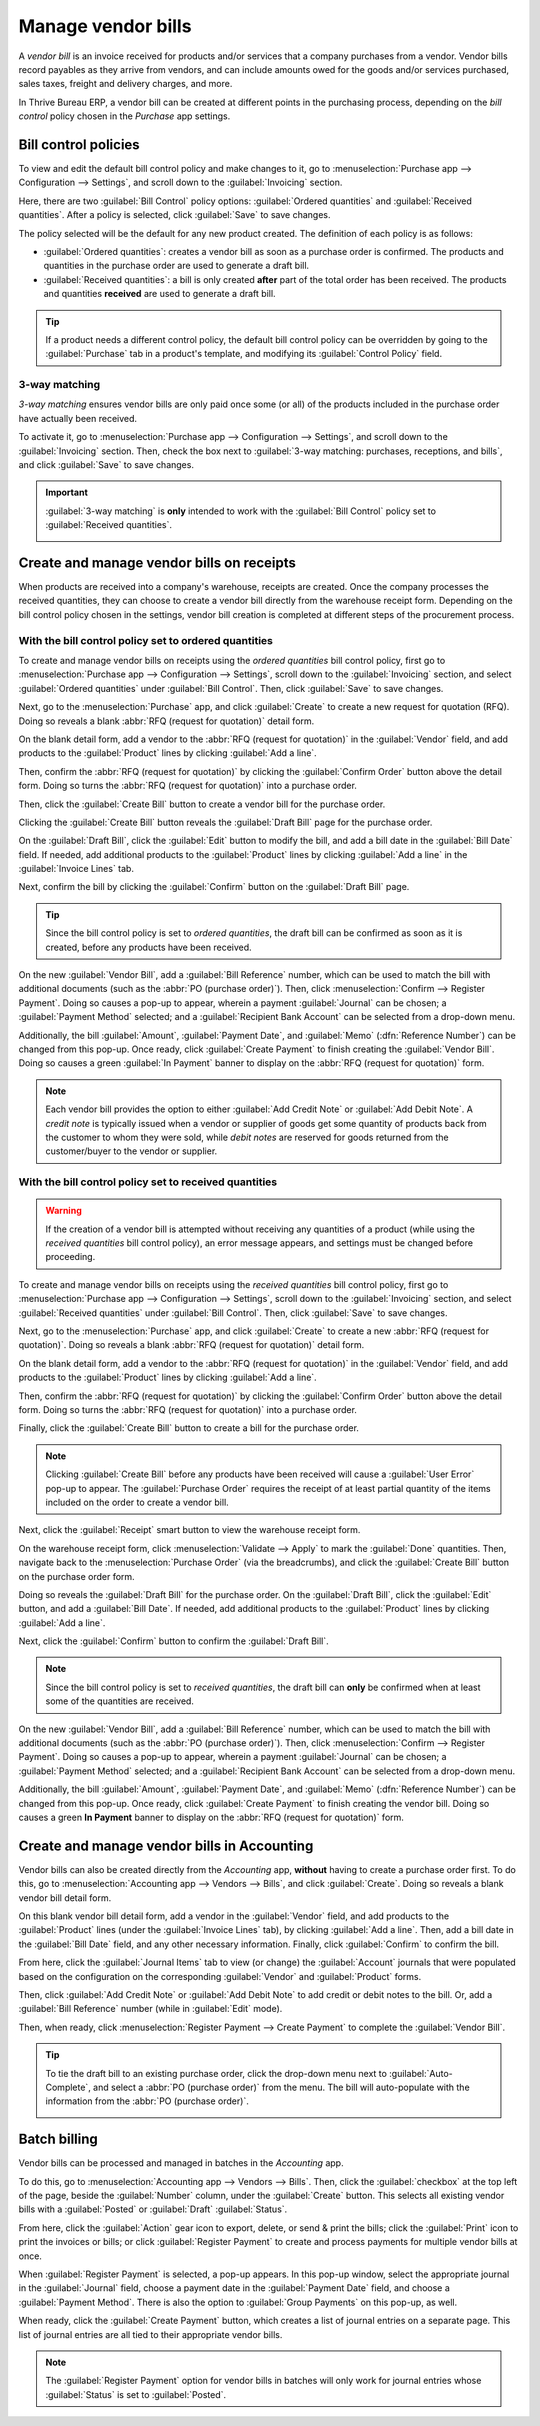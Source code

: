 ===================
Manage vendor bills
===================

.. _inventory/purchase/manage_deals/manage:

A *vendor bill* is an invoice received for products and/or services that a company purchases from a
vendor. Vendor bills record payables as they arrive from vendors, and can include amounts owed for
the goods and/or services purchased, sales taxes, freight and delivery charges, and more.

In Thrive Bureau ERP, a vendor bill can be created at different points in the purchasing process, depending on
the *bill control* policy chosen in the *Purchase* app settings.

Bill control policies
=====================

To view and edit the default bill control policy and make changes to it, go to
:menuselection:`Purchase app --> Configuration --> Settings`, and scroll down to the
:guilabel:`Invoicing` section.

Here, there are two :guilabel:`Bill Control` policy options: :guilabel:`Ordered quantities` and
:guilabel:`Received quantities`. After a policy is selected, click :guilabel:`Save` to save changes.

.. image:: manage/manage-configuration-settings.png
   :align: center
   :alt: Bill control policies in purchase app settings.

The policy selected will be the default for any new product created. The definition of each policy
is as follows:

- :guilabel:`Ordered quantities`: creates a vendor bill as soon as a purchase order is confirmed.
  The products and quantities in the purchase order are used to generate a draft bill.
- :guilabel:`Received quantities`: a bill is only created **after** part of the total order has been
  received. The products and quantities **received** are used to generate a draft bill.

.. tip::
   If a product needs a different control policy, the default bill control policy can be overridden
   by going to the :guilabel:`Purchase` tab in a product's template, and modifying its
   :guilabel:`Control Policy` field.

.. image:: manage/manage-product-form.png
   :align: center
   :alt: Control policy field on product form.

3-way matching
--------------

*3-way matching* ensures vendor bills are only paid once some (or all) of the products included in
the purchase order have actually been received.

To activate it, go to :menuselection:`Purchase app --> Configuration --> Settings`, and scroll down
to the :guilabel:`Invoicing` section. Then, check the box next to :guilabel:`3-way matching:
purchases, receptions, and bills`, and click :guilabel:`Save` to save changes.

.. important::
   :guilabel:`3-way matching` is **only** intended to work with the :guilabel:`Bill Control` policy
   set to :guilabel:`Received quantities`.

   .. image:: manage/manage-three-way-matching.png
      :align: center
      :alt: Activated three-way matching feature in purchase settings.

Create and manage vendor bills on receipts
==========================================

When products are received into a company's warehouse, receipts are created. Once the company
processes the received quantities, they can choose to create a vendor bill directly from the
warehouse receipt form. Depending on the bill control policy chosen in the settings, vendor bill
creation is completed at different steps of the procurement process.

With the bill control policy set to ordered quantities
------------------------------------------------------

To create and manage vendor bills on receipts using the *ordered quantities* bill control policy,
first go to :menuselection:`Purchase app --> Configuration --> Settings`, scroll down to the
:guilabel:`Invoicing` section, and select :guilabel:`Ordered quantities` under :guilabel:`Bill
Control`. Then, click :guilabel:`Save` to save changes.

Next, go to the :menuselection:`Purchase` app, and click :guilabel:`Create` to create a new request
for quotation (RFQ). Doing so reveals a blank :abbr:`RFQ (request for quotation)` detail form.

On the blank detail form, add a vendor to the :abbr:`RFQ (request for quotation)` in the
:guilabel:`Vendor` field, and add products to the :guilabel:`Product` lines by clicking
:guilabel:`Add a line`.

Then, confirm the :abbr:`RFQ (request for quotation)` by clicking the :guilabel:`Confirm Order`
button above the detail form. Doing so turns the :abbr:`RFQ (request for quotation)` into a purchase
order.

Then, click the :guilabel:`Create Bill` button to create a vendor bill for the purchase order.

Clicking the :guilabel:`Create Bill` button reveals the :guilabel:`Draft Bill` page for the purchase
order.

On the :guilabel:`Draft Bill`, click the :guilabel:`Edit` button to modify the bill, and add a bill
date in the :guilabel:`Bill Date` field. If needed, add additional products to the
:guilabel:`Product` lines by clicking :guilabel:`Add a line` in the :guilabel:`Invoice Lines` tab.

Next, confirm the bill by clicking the :guilabel:`Confirm` button on the :guilabel:`Draft Bill`
page.

.. tip::
   Since the bill control policy is set to *ordered quantities*, the draft bill can be confirmed as
   soon as it is created, before any products have been received.

On the new :guilabel:`Vendor Bill`, add a :guilabel:`Bill Reference` number, which can be used to
match the bill with additional documents (such as the :abbr:`PO (purchase order)`). Then, click
:menuselection:`Confirm --> Register Payment`. Doing so causes a pop-up to appear, wherein a payment
:guilabel:`Journal` can be chosen; a :guilabel:`Payment Method` selected; and a :guilabel:`Recipient
Bank Account` can be selected from a drop-down menu.

Additionally, the bill :guilabel:`Amount`, :guilabel:`Payment Date`, and :guilabel:`Memo`
(:dfn:`Reference Number`) can be changed from this pop-up. Once ready, click :guilabel:`Create
Payment` to finish creating the :guilabel:`Vendor Bill`. Doing so causes a green :guilabel:`In
Payment` banner to display on the :abbr:`RFQ (request for quotation)` form.

.. image:: manage/manage-draft-vendor-bill.png
   :align: center
   :alt: Vendor bill form for ordered quantities control policy.

.. note::
   Each vendor bill provides the option to either :guilabel:`Add Credit Note` or :guilabel:`Add
   Debit Note`. A *credit note* is typically issued when a vendor or supplier of goods get some
   quantity of products back from the customer to whom they were sold, while *debit notes* are
   reserved for goods returned from the customer/buyer to the vendor or supplier.

With the bill control policy set to received quantities
-------------------------------------------------------

.. warning::
   If the creation of a vendor bill is attempted without receiving any quantities of a product
   (while using the *received quantities* bill control policy), an error message appears, and
   settings must be changed before proceeding.

To create and manage vendor bills on receipts using the *received quantities* bill control policy,
first go to :menuselection:`Purchase app --> Configuration --> Settings`, scroll down to the
:guilabel:`Invoicing` section, and select :guilabel:`Received quantities` under :guilabel:`Bill
Control`. Then, click :guilabel:`Save` to save changes.

Next, go to the :menuselection:`Purchase` app, and click :guilabel:`Create` to create a new
:abbr:`RFQ (request for quotation)`. Doing so reveals a blank :abbr:`RFQ (request for quotation)`
detail form.

On the blank detail form, add a vendor to the :abbr:`RFQ (request for quotation)` in the
:guilabel:`Vendor` field, and add products to the :guilabel:`Product` lines by clicking
:guilabel:`Add a line`.

Then, confirm the :abbr:`RFQ (request for quotation)` by clicking the :guilabel:`Confirm Order`
button above the detail form. Doing so turns the :abbr:`RFQ (request for quotation)` into a purchase
order.

Finally, click the :guilabel:`Create Bill` button to create a bill for the purchase order.

.. note::
   Clicking :guilabel:`Create Bill` before any products have been received will cause a
   :guilabel:`User Error` pop-up to appear. The :guilabel:`Purchase Order` requires the receipt of
   at least partial quantity of the items included on the order to create a vendor bill.

.. image:: manage/manage-user-error-popup.png
   :align: center
   :alt: User error pop-up for received quantities control policy.

Next, click the :guilabel:`Receipt` smart button to view the warehouse receipt form.

On the warehouse receipt form, click :menuselection:`Validate --> Apply` to mark the
:guilabel:`Done` quantities. Then, navigate back to the :menuselection:`Purchase Order` (via the
breadcrumbs), and click the :guilabel:`Create Bill` button on the purchase order form.

Doing so reveals the :guilabel:`Draft Bill` for the purchase order. On the :guilabel:`Draft Bill`,
click the :guilabel:`Edit` button, and add a :guilabel:`Bill Date`. If needed, add additional
products to the :guilabel:`Product` lines by clicking :guilabel:`Add a line`.

Next, click the :guilabel:`Confirm` button to confirm the :guilabel:`Draft Bill`.

.. note::
   Since the bill control policy is set to *received quantities*, the draft bill can **only** be
   confirmed when at least some of the quantities are received.

On the new :guilabel:`Vendor Bill`, add a :guilabel:`Bill Reference` number, which can be used to
match the bill with additional documents (such as the :abbr:`PO (purchase order)`). Then, click
:menuselection:`Confirm --> Register Payment`. Doing so causes a pop-up to appear, wherein a payment
:guilabel:`Journal` can be chosen; a :guilabel:`Payment Method` selected; and a :guilabel:`Recipient
Bank Account` can be selected from a drop-down menu.

Additionally, the bill :guilabel:`Amount`, :guilabel:`Payment Date`, and :guilabel:`Memo`
(:dfn:`Reference Number`) can be changed from this pop-up. Once ready, click :guilabel:`Create
Payment` to finish creating the vendor bill. Doing so causes a green **In Payment** banner to
display on the :abbr:`RFQ (request for quotation)` form.

Create and manage vendor bills in Accounting
============================================

Vendor bills can also be created directly from the *Accounting* app, **without** having to create a
purchase order first. To do this, go to :menuselection:`Accounting app --> Vendors --> Bills`, and
click :guilabel:`Create`. Doing so reveals a blank vendor bill detail form.

On this blank vendor bill detail form, add a vendor in the :guilabel:`Vendor` field, and add
products to the :guilabel:`Product` lines (under the :guilabel:`Invoice Lines` tab), by clicking
:guilabel:`Add a line`. Then, add a bill date in the :guilabel:`Bill Date` field, and any other
necessary information. Finally, click :guilabel:`Confirm` to confirm the bill.

From here, click the :guilabel:`Journal Items` tab to view (or change) the :guilabel:`Account`
journals that were populated based on the configuration on the corresponding :guilabel:`Vendor` and
:guilabel:`Product` forms.

Then, click :guilabel:`Add Credit Note` or :guilabel:`Add Debit Note` to add credit or debit notes
to the bill. Or, add a :guilabel:`Bill Reference` number (while in :guilabel:`Edit` mode).

Then, when ready, click :menuselection:`Register Payment --> Create Payment` to complete the
:guilabel:`Vendor Bill`.

.. tip::
   To tie the draft bill to an existing purchase order, click the drop-down menu next to
   :guilabel:`Auto-Complete`, and select a :abbr:`PO (purchase order)` from the menu. The bill will
   auto-populate with the information from the :abbr:`PO (purchase order)`.

   .. image:: manage/manage-auto-complete.png
      :align: center
      :alt: Auto-complete drop-down list on draft vendor bill.

Batch billing
=============

Vendor bills can be processed and managed in batches in the *Accounting* app.

To do this, go to :menuselection:`Accounting app --> Vendors --> Bills`. Then, click the
:guilabel:`checkbox` at the top left of the page, beside the :guilabel:`Number` column, under the
:guilabel:`Create` button. This selects all existing vendor bills with a :guilabel:`Posted` or
:guilabel:`Draft` :guilabel:`Status`.

From here, click the :guilabel:`Action` gear icon to export, delete, or send & print the bills;
click the :guilabel:`Print` icon to print the invoices or bills; or click :guilabel:`Register
Payment` to create and process payments for multiple vendor bills at once.

When :guilabel:`Register Payment` is selected, a pop-up appears. In this pop-up window, select the
appropriate journal in the :guilabel:`Journal` field, choose a payment date in the
:guilabel:`Payment Date` field, and choose a :guilabel:`Payment Method`. There is also the option to
:guilabel:`Group Payments` on this pop-up, as well.

When ready, click the :guilabel:`Create Payment` button, which creates a list of journal entries on
a separate page. This list of journal entries are all tied to their appropriate vendor bills.

.. image:: manage/manage-batch-billing.png
   :align: center
   :alt: Batch billing register payment pop-up.

.. note::
   The :guilabel:`Register Payment` option for vendor bills in batches will only work for journal
   entries whose :guilabel:`Status` is set to :guilabel:`Posted`.

.. seealso::
   :doc:`/applications/inventory_and_mrp/purchase/manage_deals/control_bills`
